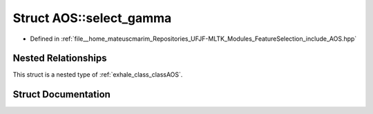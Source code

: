 .. _exhale_struct_structAOS_1_1select__gamma:

Struct AOS::select_gamma
========================

- Defined in :ref:`file__home_mateuscmarim_Repositories_UFJF-MLTK_Modules_FeatureSelection_include_AOS.hpp`


Nested Relationships
--------------------

This struct is a nested type of :ref:`exhale_class_classAOS`.


Struct Documentation
--------------------


.. doxygenstruct:: AOS::select_gamma
   :members:
   :protected-members:
   :undoc-members: